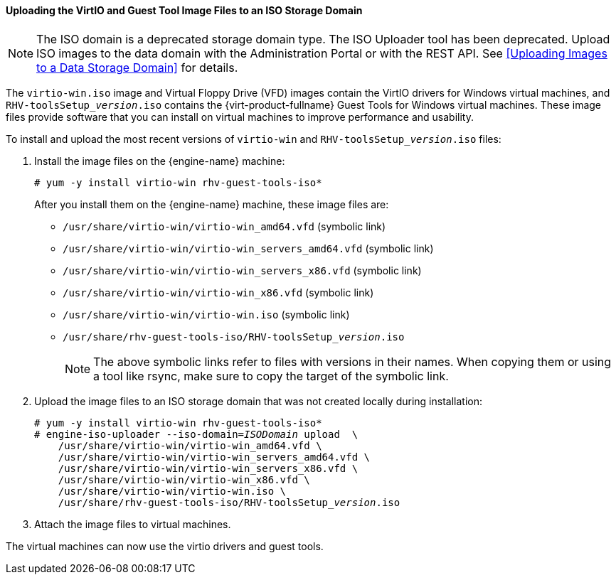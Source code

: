 [[Uploading_the_VirtIO_and_Guest_Tool_Image_Files_to_an_ISO_Storage_Domain]]
==== Uploading the VirtIO and Guest Tool Image Files to an ISO Storage Domain

[NOTE]
====
The ISO domain is a deprecated storage domain type. The ISO Uploader tool has been deprecated. Upload ISO images to the data domain with the Administration Portal or with the REST API. See xref:Uploading Images to a Data Storage Domain[] for details.
====

The `virtio-win.iso` image and Virtual Floppy Drive (VFD) images contain the VirtIO drivers for Windows virtual machines, and  `RHV-toolsSetup___version__.iso`  contains the {virt-product-fullname} Guest Tools for Windows virtual machines. These image files provide software that you can install on virtual machines to improve performance and usability.

To install and upload the most recent versions of `virtio-win` and `RHV-toolsSetup___version__.iso` files:

. Install the image files on the {engine-name} machine:
+
[options="nowrap" subs="normal"]
----
# yum -y install virtio-win rhv-guest-tools-iso*
----
+
After you install them on the {engine-name} machine, these image files are:
+
* [filename]`/usr/share/virtio-win/virtio-win_amd64.vfd` (symbolic link)
* [filename]`/usr/share/virtio-win/virtio-win_servers_amd64.vfd` (symbolic link)
* [filename]`/usr/share/virtio-win/virtio-win_servers_x86.vfd` (symbolic link)
* [filename]`/usr/share/virtio-win/virtio-win_x86.vfd` (symbolic link)
* [filename]`/usr/share/virtio-win/virtio-win.iso` (symbolic link)
* [filename]`/usr/share/rhv-guest-tools-iso/RHV-toolsSetup___version__.iso`
+
[NOTE]
====
The above symbolic links refer to files with versions in their names. When copying them or using a tool like rsync, make sure to copy the target of the symbolic link.
====

. Upload the image files to an ISO storage domain that was not created locally during installation:
+
[options="nowrap" subs="normal"]
----
# yum -y install virtio-win rhv-guest-tools-iso*
# engine-iso-uploader --iso-domain=_ISODomain_ upload  \
    /usr/share/virtio-win/virtio-win_amd64.vfd \
    /usr/share/virtio-win/virtio-win_servers_amd64.vfd \
    /usr/share/virtio-win/virtio-win_servers_x86.vfd \
    /usr/share/virtio-win/virtio-win_x86.vfd \
    /usr/share/virtio-win/virtio-win.iso \
    /usr/share/rhv-guest-tools-iso/RHV-toolsSetup___version__.iso
----
+
. Attach the image files to virtual machines.

The virtual machines can now use the virtio drivers and guest tools.
////
For information on attaching the image files to a virtual machine, see link:{URL_virt_product_docs}virtual_machine_management_guide/#Installing_the_Guest_Agents_and_Drivers_on_Windows[Installing the Guest Agents, Tools, and Drivers on Windows] in the _Virtual Machine Management Guide_.


.Uploading the VirtIO and Guest Tool Image Files
====
This example demonstrates the commands to install and upload these image files to the iso domain named `ISODomain`.

[options="nowrap" subs="normal"]
----
# yum -y install virtio-win rhv-guest-tools-iso*
# engine-iso-uploader --iso-domain=ISODomain upload \
    /usr/share/virtio-win/virtio-win_amd64.vfd \
    /usr/share/virtio-win/virtio-win_servers_amd64.vfd \
    /usr/share/virtio-win/virtio-win_servers_x86.vfd \
    /usr/share/virtio-win/virtio-win_x86.vfd \
    /usr/share/virtio-win/virtio-win.iso \
    /usr/share/rhv-guest-tools-iso/RHV-toolsSetup_{vernum_rhv}_6.iso
----

====
////
